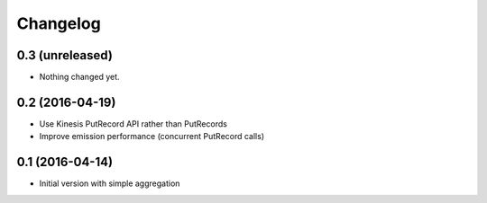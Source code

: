 Changelog
=========

0.3 (unreleased)
----------------

- Nothing changed yet.


0.2 (2016-04-19)
----------------

- Use Kinesis PutRecord API rather than PutRecords
- Improve emission performance (concurrent PutRecord calls)


0.1 (2016-04-14)
----------------

- Initial version with simple aggregation